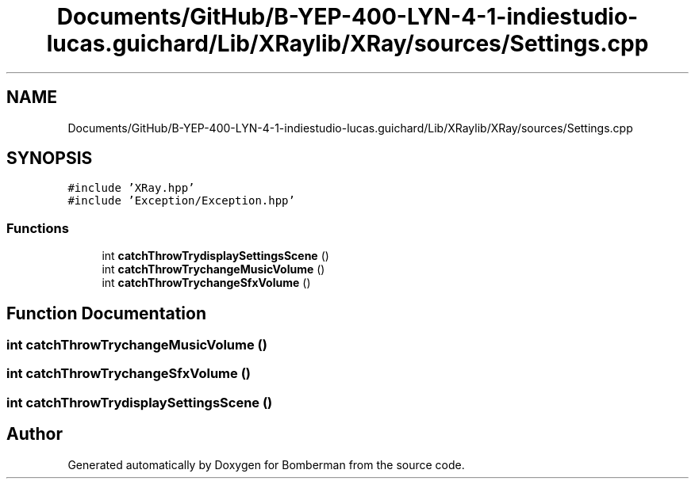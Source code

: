 .TH "Documents/GitHub/B-YEP-400-LYN-4-1-indiestudio-lucas.guichard/Lib/XRaylib/XRay/sources/Settings.cpp" 3 "Mon Jun 21 2021" "Version 2.0" "Bomberman" \" -*- nroff -*-
.ad l
.nh
.SH NAME
Documents/GitHub/B-YEP-400-LYN-4-1-indiestudio-lucas.guichard/Lib/XRaylib/XRay/sources/Settings.cpp
.SH SYNOPSIS
.br
.PP
\fC#include 'XRay\&.hpp'\fP
.br
\fC#include 'Exception/Exception\&.hpp'\fP
.br

.SS "Functions"

.in +1c
.ti -1c
.RI "int \fBcatchThrowTrydisplaySettingsScene\fP ()"
.br
.ti -1c
.RI "int \fBcatchThrowTrychangeMusicVolume\fP ()"
.br
.ti -1c
.RI "int \fBcatchThrowTrychangeSfxVolume\fP ()"
.br
.in -1c
.SH "Function Documentation"
.PP 
.SS "int catchThrowTrychangeMusicVolume ()"

.SS "int catchThrowTrychangeSfxVolume ()"

.SS "int catchThrowTrydisplaySettingsScene ()"

.SH "Author"
.PP 
Generated automatically by Doxygen for Bomberman from the source code\&.
